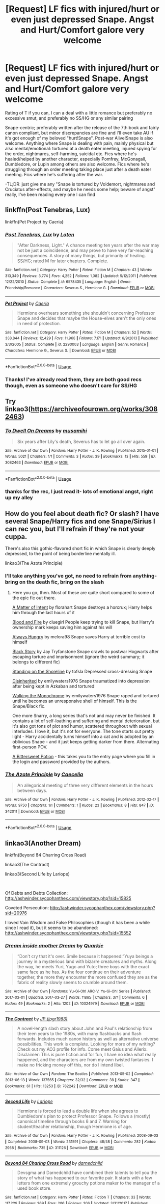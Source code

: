 #+TITLE: [Request] LF fics with injured/hurt or even just depressed Snape. Angst and Hurt/Comfort galore very welcome

* [Request] LF fics with injured/hurt or even just depressed Snape. Angst and Hurt/Comfort galore very welcome
:PROPERTIES:
:Author: knopflerpettydylan
:Score: 9
:DateUnix: 1539541135.0
:DateShort: 2018-Oct-14
:FlairText: Request
:END:
Rating of T if you can, I can a deal with a little romance but preferably no excessive smut, and preferably no SS/HG or any similar pairing

Snape-centric; preferably written after the release of the 7th book and fairly canon compliant, but minor discrepancies are fine and I'll even take AU if it's got enough of my beloved "hurt!Snape". Post-war Alive!Snape is also welcome. Anything where Snape is dealing with pain, mainly physical but also mental/emotional: tortured at a death eater meeting, injured spying for the order, nightmares, self-harming, suicidal etc. Fics where he's healed/helped by another character, especially Pomfrey, McGonagall, Dumbledore, or Lupin among others are also welcome. Fics where he's struggling through an order meeting taking place just after a death eater meeting. Fics where he's suffering after the war.

-TL;DR: just give me any "Snape is tortured by Voldemort, nightmares and Cruciatus after-effects, and maybe he needs some help; beware of angst" really, I've been reading every one I can find


** linkffn(Post Tenebras, Lux)

linkffn(Pet Project by Caeria)
:PROPERTIES:
:Author: DeepIndependence
:Score: 5
:DateUnix: 1539541351.0
:DateShort: 2018-Oct-14
:END:

*** [[https://www.fanfiction.net/s/6578435/1/][*/Post Tenebras, Lux/*]] by [[https://www.fanfiction.net/u/1807393/Loten][/Loten/]]

#+begin_quote
  "After Darkness, Light." A chance meeting ten years after the war may not be just a coincidence, and may prove to have very far-reaching consequences. A story of many things, but primarily of healing. SS/HG; rated M for later chapters. Complete.
#+end_quote

^{/Site/:} ^{fanfiction.net} ^{*|*} ^{/Category/:} ^{Harry} ^{Potter} ^{*|*} ^{/Rated/:} ^{Fiction} ^{M} ^{*|*} ^{/Chapters/:} ^{43} ^{*|*} ^{/Words/:} ^{313,349} ^{*|*} ^{/Reviews/:} ^{3,774} ^{*|*} ^{/Favs/:} ^{4,252} ^{*|*} ^{/Follows/:} ^{1,082} ^{*|*} ^{/Updated/:} ^{5/12/2011} ^{*|*} ^{/Published/:} ^{12/22/2010} ^{*|*} ^{/Status/:} ^{Complete} ^{*|*} ^{/id/:} ^{6578435} ^{*|*} ^{/Language/:} ^{English} ^{*|*} ^{/Genre/:} ^{Friendship/Romance} ^{*|*} ^{/Characters/:} ^{Severus} ^{S.,} ^{Hermione} ^{G.} ^{*|*} ^{/Download/:} ^{[[http://www.ff2ebook.com/old/ffn-bot/index.php?id=6578435&source=ff&filetype=epub][EPUB]]} ^{or} ^{[[http://www.ff2ebook.com/old/ffn-bot/index.php?id=6578435&source=ff&filetype=mobi][MOBI]]}

--------------

[[https://www.fanfiction.net/s/2290003/1/][*/Pet Project/*]] by [[https://www.fanfiction.net/u/426171/Caeria][/Caeria/]]

#+begin_quote
  Hermione overhears something she shouldn't concerning Professor Snape and decides that maybe the House-elves aren't the only ones in need of protection.
#+end_quote

^{/Site/:} ^{fanfiction.net} ^{*|*} ^{/Category/:} ^{Harry} ^{Potter} ^{*|*} ^{/Rated/:} ^{Fiction} ^{M} ^{*|*} ^{/Chapters/:} ^{52} ^{*|*} ^{/Words/:} ^{338,844} ^{*|*} ^{/Reviews/:} ^{12,429} ^{*|*} ^{/Favs/:} ^{11,968} ^{*|*} ^{/Follows/:} ^{7,171} ^{*|*} ^{/Updated/:} ^{6/9/2013} ^{*|*} ^{/Published/:} ^{3/3/2005} ^{*|*} ^{/Status/:} ^{Complete} ^{*|*} ^{/id/:} ^{2290003} ^{*|*} ^{/Language/:} ^{English} ^{*|*} ^{/Genre/:} ^{Romance} ^{*|*} ^{/Characters/:} ^{Hermione} ^{G.,} ^{Severus} ^{S.} ^{*|*} ^{/Download/:} ^{[[http://www.ff2ebook.com/old/ffn-bot/index.php?id=2290003&source=ff&filetype=epub][EPUB]]} ^{or} ^{[[http://www.ff2ebook.com/old/ffn-bot/index.php?id=2290003&source=ff&filetype=mobi][MOBI]]}

--------------

*FanfictionBot*^{2.0.0-beta} | [[https://github.com/tusing/reddit-ffn-bot/wiki/Usage][Usage]]
:PROPERTIES:
:Author: FanfictionBot
:Score: 1
:DateUnix: 1539541378.0
:DateShort: 2018-Oct-14
:END:


*** Thanks! I've already read them, they are both good recs though, even as someone who doesn't care for SS/HG
:PROPERTIES:
:Author: knopflerpettydylan
:Score: 1
:DateUnix: 1539541667.0
:DateShort: 2018-Oct-14
:END:


** Try linkao3([[https://archiveofourown.org/works/3082463]])
:PROPERTIES:
:Author: adreamersmusing
:Score: 2
:DateUnix: 1539566668.0
:DateShort: 2018-Oct-15
:END:

*** [[https://archiveofourown.org/works/3082463][*/To Dwell On Dreams/*]] by [[https://www.archiveofourown.org/users/musamihi/pseuds/musamihi][/musamihi/]]

#+begin_quote
  Six years after Lily's death, Severus has to let go all over again.
#+end_quote

^{/Site/:} ^{Archive} ^{of} ^{Our} ^{Own} ^{*|*} ^{/Fandom/:} ^{Harry} ^{Potter} ^{-} ^{J.} ^{K.} ^{Rowling} ^{*|*} ^{/Published/:} ^{2015-01-01} ^{*|*} ^{/Words/:} ^{5021} ^{*|*} ^{/Chapters/:} ^{1/1} ^{*|*} ^{/Comments/:} ^{3} ^{*|*} ^{/Kudos/:} ^{39} ^{*|*} ^{/Bookmarks/:} ^{13} ^{*|*} ^{/Hits/:} ^{559} ^{*|*} ^{/ID/:} ^{3082463} ^{*|*} ^{/Download/:} ^{[[https://archiveofourown.org/downloads/mu/musamihi/3082463/To%20Dwell%20On%20Dreams.epub?updated_at=1420135601][EPUB]]} ^{or} ^{[[https://archiveofourown.org/downloads/mu/musamihi/3082463/To%20Dwell%20On%20Dreams.mobi?updated_at=1420135601][MOBI]]}

--------------

*FanfictionBot*^{2.0.0-beta} | [[https://github.com/tusing/reddit-ffn-bot/wiki/Usage][Usage]]
:PROPERTIES:
:Author: FanfictionBot
:Score: 2
:DateUnix: 1539566681.0
:DateShort: 2018-Oct-15
:END:


*** thanks for the rec, I just read it- lots of emotional angst, right up my alley
:PROPERTIES:
:Author: knopflerpettydylan
:Score: 1
:DateUnix: 1539600993.0
:DateShort: 2018-Oct-15
:END:


** How do you feel about death fic? Or slash? I have several Snape/Harry fics and one Snape/Sirius I can rec you, but I'll refrain if they're not your cuppa.

There's also this gothic-flavored short fic in which Snape is clearly deeply depressed, to the point of being borderline mentally ill.

linkao3(The Azote Principle)
:PROPERTIES:
:Author: beta_reader
:Score: 2
:DateUnix: 1539578795.0
:DateShort: 2018-Oct-15
:END:

*** I'll take anything you've got, no need to refrain from anything- bring on the death fic, bring on the slash
:PROPERTIES:
:Author: knopflerpettydylan
:Score: 2
:DateUnix: 1539601048.0
:DateShort: 2018-Oct-15
:END:

**** Here you go, then. Most of these are quite short compared to some of the epic fic out there.

[[https://florahart.livejournal.com/547553.html][A Matter of Intent]] by florahart Snape destroys a horcrux; Harry helps him through the last hours of it

[[https://archiveofourown.org/works/93342][Blood and Fire]] by cluegirl People keep trying to kill Snape, but Harry's ownership mark keeps saving him against his will

[[https://snarry-games.livejournal.com/22043.html][Always Hungry]] by melora98 Snape saves Harry at terrible cost to himself

[[https://archiveofourown.org/works/483526][Black Story]] by Jay Tryfanstone Snape crawls to postwar Hogwarts after escaping torture and imprisonment (ignore the weird summary; it belongs to different fic)

[[https://archiveofourown.org/works/997569a][Standing on the Shoreline]] by tofsla Depressed cross-dressing Snape

[[https://archiveofourown.org/works/998343/chapters/1976252][Disinherited]] by emilywaters1976 Snape traumatized into depression after being kept in Azkaban and tortured

[[https://archiveofourown.org/works/1058100/chapters/2119774][Walking the Monochrome]] by emilywaters1976 Snape raped and tortured until he becomes an unresponsive shell of himself. This is the Snape/Black fic.

One more Snarry, a long series that's not and may never be finished. It contains a lot of self-loathing and suffering and mental deterioration, but it's also got tons of plot and humor, scattered throughout with sexual interludes. I love it, but it's not for everyone. The tone starts out pretty light - Harry accidentally turns himself into a cat and is adopted by an oblivious Snape - and it just keeps getting darker from there. Alternating first-person POV.

[[http://www.intertexius.com/][A Bittersweet Potion]] - this takes you to the entry page where you fill in the login and password provided by the authors.
:PROPERTIES:
:Author: beta_reader
:Score: 2
:DateUnix: 1539638969.0
:DateShort: 2018-Oct-16
:END:


*** [[https://archiveofourown.org/works/342011][*/The Azote Principle/*]] by [[https://www.archiveofourown.org/users/Caecelia/pseuds/Caecelia][/Caecelia/]]

#+begin_quote
  An allegorical meeting of three very different elements in the hours between days.
#+end_quote

^{/Site/:} ^{Archive} ^{of} ^{Our} ^{Own} ^{*|*} ^{/Fandom/:} ^{Harry} ^{Potter} ^{-} ^{J.} ^{K.} ^{Rowling} ^{*|*} ^{/Published/:} ^{2012-02-17} ^{*|*} ^{/Words/:} ^{9750} ^{*|*} ^{/Chapters/:} ^{1/1} ^{*|*} ^{/Comments/:} ^{1} ^{*|*} ^{/Kudos/:} ^{23} ^{*|*} ^{/Bookmarks/:} ^{8} ^{*|*} ^{/Hits/:} ^{847} ^{*|*} ^{/ID/:} ^{342011} ^{*|*} ^{/Download/:} ^{[[https://archiveofourown.org/downloads/Ca/Caecelia/342011/The%20Azote%20Principle.epub?updated_at=1387206728][EPUB]]} ^{or} ^{[[https://archiveofourown.org/downloads/Ca/Caecelia/342011/The%20Azote%20Principle.mobi?updated_at=1387206728][MOBI]]}

--------------

*FanfictionBot*^{2.0.0-beta} | [[https://github.com/tusing/reddit-ffn-bot/wiki/Usage][Usage]]
:PROPERTIES:
:Author: FanfictionBot
:Score: 1
:DateUnix: 1539578827.0
:DateShort: 2018-Oct-15
:END:


** linkao3(Another Dream)

linkffn(Beyond 84 Charring Cross Road)

linkao3(The Contract)

linkao3(Second Life by Lariope)

​

Of Debts and Debts Collection: [[http://ashwinder.sycophanthex.com/viewstory.php?sid=15825]]

Coveted Persecution: [[http://ashwinder.sycophanthex.com/viewstory.php?sid=20976]]

I loved Vain Wisdom and False Philosophies (though it has been a while since I read it), but it seems to be abandoned: [[http://ashwinder.sycophanthex.com/viewstory.php?sid=15552]]
:PROPERTIES:
:Author: rentingumbrellas
:Score: 2
:DateUnix: 1539547942.0
:DateShort: 2018-Oct-14
:END:

*** [[https://archiveofourown.org/works/10024979][*/Dream inside another Dream/*]] by [[https://www.archiveofourown.org/users/Quarkie/pseuds/Quarkie][/Quarkie/]]

#+begin_quote
  “Don't cry that it's over. Smile because it happened.”Yuya beings a journey in a mysterious land with bizarre creatures and myths. Along the way, he meets Yuri, Yugo and Yuto; three boys with the exact same face as he has. As the four continue on their adventure together, the more they encounter the more confused they are as the fabric of reality slowly seems to crumble around them.
#+end_quote

^{/Site/:} ^{Archive} ^{of} ^{Our} ^{Own} ^{*|*} ^{/Fandoms/:} ^{Yu-Gi-Oh!} ^{ARC-V,} ^{Yu-Gi-Oh!} ^{Series} ^{*|*} ^{/Published/:} ^{2017-03-01} ^{*|*} ^{/Updated/:} ^{2017-03-27} ^{*|*} ^{/Words/:} ^{11865} ^{*|*} ^{/Chapters/:} ^{3/?} ^{*|*} ^{/Comments/:} ^{6} ^{*|*} ^{/Kudos/:} ^{49} ^{*|*} ^{/Bookmarks/:} ^{2} ^{*|*} ^{/Hits/:} ^{1202} ^{*|*} ^{/ID/:} ^{10024979} ^{*|*} ^{/Download/:} ^{[[https://archiveofourown.org/downloads/Qu/Quarkie/10024979/Dream%20inside%20another%20Dream.epub?updated_at=1490630386][EPUB]]} ^{or} ^{[[https://archiveofourown.org/downloads/Qu/Quarkie/10024979/Dream%20inside%20another%20Dream.mobi?updated_at=1490630386][MOBI]]}

--------------

[[https://archiveofourown.org/works/782242][*/The Contract/*]] by [[https://www.archiveofourown.org/users/jpgr1963/pseuds/JP][/JP (jpgr1963)/]]

#+begin_quote
  A novel-length slash story about John and Paul's relationship from their teen years to the 1980s, with many flashbacks and flash forwards. Includes much canon history as well as alternative universe possibilities. This work is complete. Looking for more of my writing? Check out my AO3 profile for info. Come meet Gaius and Allerix. Disclaimer: This is pure fiction and for fun, I have no idea what really happened, and the characters are from my own twisted fantasies. I make no fricking money off this, nor do I intend libel.
#+end_quote

^{/Site/:} ^{Archive} ^{of} ^{Our} ^{Own} ^{*|*} ^{/Fandom/:} ^{The} ^{Beatles} ^{*|*} ^{/Published/:} ^{2013-05-02} ^{*|*} ^{/Completed/:} ^{2013-06-13} ^{*|*} ^{/Words/:} ^{137565} ^{*|*} ^{/Chapters/:} ^{32/32} ^{*|*} ^{/Comments/:} ^{38} ^{*|*} ^{/Kudos/:} ^{347} ^{*|*} ^{/Bookmarks/:} ^{61} ^{*|*} ^{/Hits/:} ^{13253} ^{*|*} ^{/ID/:} ^{782242} ^{*|*} ^{/Download/:} ^{[[https://archiveofourown.org/downloads/JP/JP/782242/The%20Contract.epub?updated_at=1518924711][EPUB]]} ^{or} ^{[[https://archiveofourown.org/downloads/JP/JP/782242/The%20Contract.mobi?updated_at=1518924711][MOBI]]}

--------------

[[https://archiveofourown.org/works/311126][*/Second Life/*]] by [[https://www.archiveofourown.org/users/Lariope/pseuds/Lariope][/Lariope/]]

#+begin_quote
  Hermione is forced to lead a double life when she agrees to Dumbledore's plan to protect Professor Snape. Follows a (mostly) canonical timeline through books 6 and 7. Warning for student/teacher relationship, though Hermione is of age.
#+end_quote

^{/Site/:} ^{Archive} ^{of} ^{Our} ^{Own} ^{*|*} ^{/Fandom/:} ^{Harry} ^{Potter} ^{-} ^{J.} ^{K.} ^{Rowling} ^{*|*} ^{/Published/:} ^{2008-09-03} ^{*|*} ^{/Completed/:} ^{2008-09-03} ^{*|*} ^{/Words/:} ^{231591} ^{*|*} ^{/Chapters/:} ^{48/48} ^{*|*} ^{/Comments/:} ^{282} ^{*|*} ^{/Kudos/:} ^{2958} ^{*|*} ^{/Bookmarks/:} ^{735} ^{*|*} ^{/ID/:} ^{311126} ^{*|*} ^{/Download/:} ^{[[https://archiveofourown.org/downloads/La/Lariope/311126/Second%20Life.epub?updated_at=1387615192][EPUB]]} ^{or} ^{[[https://archiveofourown.org/downloads/La/Lariope/311126/Second%20Life.mobi?updated_at=1387615192][MOBI]]}

--------------

[[https://www.fanfiction.net/s/11706852/1/][*/Beyond 84 Charing Cross Road/*]] by [[https://www.fanfiction.net/u/447000/darnedchild][/darnedchild/]]

#+begin_quote
  Devsgma and Darnedchild have combined their talents to tell you the story of what has happened to our favorite pair. It starts with a few letters from one extremely grouchy potions maker to the manager of a used book store.
#+end_quote

^{/Site/:} ^{fanfiction.net} ^{*|*} ^{/Category/:} ^{Harry} ^{Potter} ^{*|*} ^{/Rated/:} ^{Fiction} ^{T} ^{*|*} ^{/Chapters/:} ^{33} ^{*|*} ^{/Words/:} ^{117,229} ^{*|*} ^{/Reviews/:} ^{269} ^{*|*} ^{/Favs/:} ^{206} ^{*|*} ^{/Follows/:} ^{206} ^{*|*} ^{/Updated/:} ^{3/31/2017} ^{*|*} ^{/Published/:} ^{1/1/2016} ^{*|*} ^{/Status/:} ^{Complete} ^{*|*} ^{/id/:} ^{11706852} ^{*|*} ^{/Language/:} ^{English} ^{*|*} ^{/Genre/:} ^{Romance/Angst} ^{*|*} ^{/Characters/:} ^{Hermione} ^{G.,} ^{Severus} ^{S.} ^{*|*} ^{/Download/:} ^{[[http://www.ff2ebook.com/old/ffn-bot/index.php?id=11706852&source=ff&filetype=epub][EPUB]]} ^{or} ^{[[http://www.ff2ebook.com/old/ffn-bot/index.php?id=11706852&source=ff&filetype=mobi][MOBI]]}

--------------

*FanfictionBot*^{2.0.0-beta} | [[https://github.com/tusing/reddit-ffn-bot/wiki/Usage][Usage]]
:PROPERTIES:
:Author: FanfictionBot
:Score: 1
:DateUnix: 1539547982.0
:DateShort: 2018-Oct-14
:END:


*** Clearly I should have been more specific, sorry.

Another Dream: [[https://archiveofourown.org/works/1176726/chapters/2398352]]

The Contract: [[https://archiveofourown.org/works/15003911/chapters/34775843]]
:PROPERTIES:
:Author: rentingumbrellas
:Score: 1
:DateUnix: 1539552788.0
:DateShort: 2018-Oct-15
:END:

**** AHAHAHAHAHA! Oh my goodness, I wondered wtf you were doing. I read both summaries wondering what I was missing, because the second two were actual HP fics.
:PROPERTIES:
:Author: SMTRodent
:Score: 2
:DateUnix: 1539558719.0
:DateShort: 2018-Oct-15
:END:

***** Seriously, I should have known better considering how generic those title were.
:PROPERTIES:
:Author: rentingumbrellas
:Score: 2
:DateUnix: 1539561439.0
:DateShort: 2018-Oct-15
:END:


*** thanks, I'll look at them tomorrow! I've read a different one also called "The Contract," seems to be a common title... and apparently people write multi-chapter Beatles fics lol (don't worry I saw the links you meant to put below)
:PROPERTIES:
:Author: knopflerpettydylan
:Score: 1
:DateUnix: 1539560726.0
:DateShort: 2018-Oct-15
:END:


** [[http://www.potionsandsnitches.org/fanfiction/viewstory.php?sid=2898][Prisoners]] - Snape is left with partial paralysis after being tortured by Voldemort. Also involves Harry being de-aged and bonding with Snape. No romance, 185K words, complete.

[[http://www.potionsandsnitches.org/fanfiction/viewstory.php?sid=3022][The Summer We Went Mental]] - Snape and Harry spend a summer being treated at the psych ward of St. Mungo's. No romance, 119K words, complete.
:PROPERTIES:
:Author: siderumincaelo
:Score: 1
:DateUnix: 1539558074.0
:DateShort: 2018-Oct-15
:END:

*** thanks, I'll take a look at them tomorrow

Edit: it's bern almost a year since I posted this and these are now some of my favorite fics of all time. Thank you so much for the rec
:PROPERTIES:
:Author: knopflerpettydylan
:Score: 1
:DateUnix: 1539560429.0
:DateShort: 2018-Oct-15
:END:


** linkffn(Bottle Fame and Brew Glory) has Snape as the star of an alt 7th yr. He's injured for most of it
:PROPERTIES:
:Author: TimeTurner394
:Score: 1
:DateUnix: 1539559900.0
:DateShort: 2018-Oct-15
:END:

*** [[https://www.fanfiction.net/s/8065371/1/][*/Bottle Fame and Brew Glory/*]] by [[https://www.fanfiction.net/u/3824385/Rannaro][/Rannaro/]]

#+begin_quote
  Not satisfied with "Deathly Hallows?" This alternate version of Book Seven was written at the same time that JKR was writing DH, but has a different take on the story and contains an account of Snape's most unique Halloween celebration.
#+end_quote

^{/Site/:} ^{fanfiction.net} ^{*|*} ^{/Category/:} ^{Harry} ^{Potter} ^{*|*} ^{/Rated/:} ^{Fiction} ^{T} ^{*|*} ^{/Chapters/:} ^{20} ^{*|*} ^{/Words/:} ^{197,293} ^{*|*} ^{/Reviews/:} ^{69} ^{*|*} ^{/Favs/:} ^{82} ^{*|*} ^{/Follows/:} ^{25} ^{*|*} ^{/Updated/:} ^{5/2/2012} ^{*|*} ^{/Published/:} ^{4/27/2012} ^{*|*} ^{/Status/:} ^{Complete} ^{*|*} ^{/id/:} ^{8065371} ^{*|*} ^{/Language/:} ^{English} ^{*|*} ^{/Genre/:} ^{Drama} ^{*|*} ^{/Characters/:} ^{Severus} ^{S.,} ^{Harry} ^{P.} ^{*|*} ^{/Download/:} ^{[[http://www.ff2ebook.com/old/ffn-bot/index.php?id=8065371&source=ff&filetype=epub][EPUB]]} ^{or} ^{[[http://www.ff2ebook.com/old/ffn-bot/index.php?id=8065371&source=ff&filetype=mobi][MOBI]]}

--------------

*FanfictionBot*^{2.0.0-beta} | [[https://github.com/tusing/reddit-ffn-bot/wiki/Usage][Usage]]
:PROPERTIES:
:Author: FanfictionBot
:Score: 1
:DateUnix: 1539559912.0
:DateShort: 2018-Oct-15
:END:


*** thanks for the rec, I'll read it tomorrow
:PROPERTIES:
:Author: knopflerpettydylan
:Score: 1
:DateUnix: 1539560462.0
:DateShort: 2018-Oct-15
:END:


** Sin as vice...eventually HG/ss, but she is time turner aged
:PROPERTIES:
:Author: bananajam1234
:Score: 1
:DateUnix: 1539561789.0
:DateShort: 2018-Oct-15
:END:


** linkffn([[https://m.fanfiction.net/s/2470334/1/]])

Snape getting hurt and healing in more than 800 000 words. It is a good story with an active sequel. It meets almost all of your criteria. However it was written before all of canon was released and therefore Snape's background is somewhat different. Massive warning for sexual child abuse and many other horrible things.
:PROPERTIES:
:Author: sorc
:Score: 1
:DateUnix: 1539628453.0
:DateShort: 2018-Oct-15
:END:

*** [[https://www.fanfiction.net/s/2470334/1/][*/The Birthday Present/*]] by [[https://www.fanfiction.net/u/314420/excessivelyperky][/excessivelyperky/]]

#+begin_quote
  COMPLETE. AU to HBP and DH. Snape and his apprentices form a bond which may never be broken, not even in death. And at the end of it, Severus Snape is able to perform a spell that he has never been able to do before. Ok, it's not a million words. I tried.
#+end_quote

^{/Site/:} ^{fanfiction.net} ^{*|*} ^{/Category/:} ^{Harry} ^{Potter} ^{*|*} ^{/Rated/:} ^{Fiction} ^{M} ^{*|*} ^{/Chapters/:} ^{85} ^{*|*} ^{/Words/:} ^{885,268} ^{*|*} ^{/Reviews/:} ^{2,842} ^{*|*} ^{/Favs/:} ^{1,228} ^{*|*} ^{/Follows/:} ^{547} ^{*|*} ^{/Updated/:} ^{8/28/2007} ^{*|*} ^{/Published/:} ^{7/5/2005} ^{*|*} ^{/Status/:} ^{Complete} ^{*|*} ^{/id/:} ^{2470334} ^{*|*} ^{/Language/:} ^{English} ^{*|*} ^{/Genre/:} ^{Adventure/Angst} ^{*|*} ^{/Characters/:} ^{Severus} ^{S.,} ^{Harry} ^{P.} ^{*|*} ^{/Download/:} ^{[[http://www.ff2ebook.com/old/ffn-bot/index.php?id=2470334&source=ff&filetype=epub][EPUB]]} ^{or} ^{[[http://www.ff2ebook.com/old/ffn-bot/index.php?id=2470334&source=ff&filetype=mobi][MOBI]]}

--------------

*FanfictionBot*^{2.0.0-beta} | [[https://github.com/tusing/reddit-ffn-bot/wiki/Usage][Usage]]
:PROPERTIES:
:Author: FanfictionBot
:Score: 1
:DateUnix: 1539628466.0
:DateShort: 2018-Oct-15
:END:


** I've got a couple slash (Snarry) recs. I second [[https://snarry-games.livejournal.com/22043.html][Always Hungry]] by melora98 and also recommend [[https://archiveofourown.org/works/175205][Odysseus's Last Days]] by Amand_r. Hope you like them!
:PROPERTIES:
:Author: MonsieurParis
:Score: 1
:DateUnix: 1540264604.0
:DateShort: 2018-Oct-23
:END:

*** thanks- I'll try and read them today!
:PROPERTIES:
:Author: knopflerpettydylan
:Score: 2
:DateUnix: 1540291939.0
:DateShort: 2018-Oct-23
:END:
